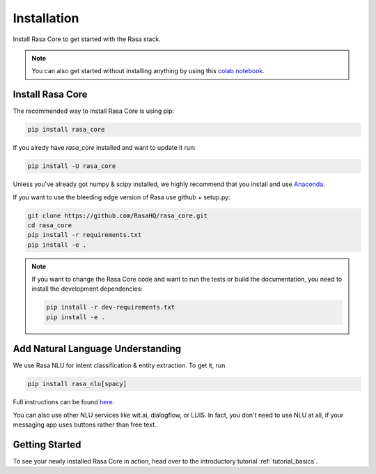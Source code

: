.. _installation:

Installation
============

Install Rasa Core to get started with the Rasa stack.

.. note::
    You can also get started without installing anything by using this `colab notebook <https://colab.research.google.com/github/RasaHQ/rasa_core/blob/master/getting_started.ipynb>`_.

Install Rasa Core
-----------------
The recommended way to install Rasa Core is using pip:

.. code-block:: bash

    pip install rasa_core

If you alredy have `rasa_core` installed and want to update it run:

.. code-block:: bash

    pip install -U rasa_core


Unless you've already got numpy & scipy installed, we highly recommend 
that you install and use `Anaconda <https://www.continuum.io\/downloads>`_.


If you want to use the bleeding edge version of Rasa use github + setup.py:

.. code-block:: bash

    git clone https://github.com/RasaHQ/rasa_core.git
    cd rasa_core
    pip install -r requirements.txt
    pip install -e .

.. note::
    If you want to change the Rasa Core code and want to run the tests or
    build the documentation, you need to install the development dependencies:

    .. code-block:: bash

        pip install -r dev-requirements.txt
        pip install -e .


Add Natural Language Understanding
----------------------------------

We use Rasa NLU for intent classification & entity extraction. To get it, run


.. code-block:: bash

    pip install rasa_nlu[spacy]


Full instructions can be found `here <https://nlu.rasa.ai/installation.html>`_.

You can also use other NLU services like wit.ai, dialogflow, or LUIS. 
In fact, you don't need to use NLU at all, if your messaging app uses buttons
rather than free text.

Getting Started
---------------

To see your newly installed Rasa Core in action, head over to the
introductory tutorial :ref:`tutorial_basics`.
